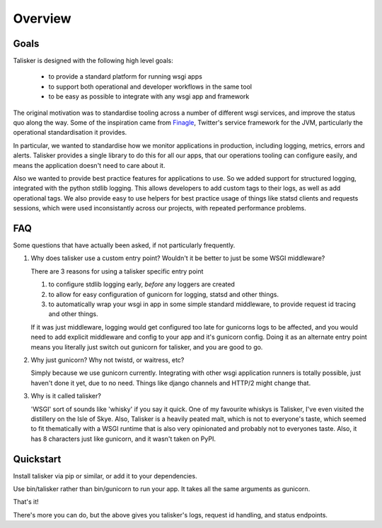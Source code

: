 .. highlight:: python

========
Overview
========


Goals
-----

Talisker is designed with the following high level goals:

 * to provide a standard platform for running wsgi apps
 * to support both operational and developer workflows in the same tool
 * to be easy as possible to integrate with any wsgi app and framework

The original motivation was to standardise tooling across a number of different
wsgi services, and improve the status quo along the way. Some of the
inspiration came from `Finagle <https://twitter.github.io/finagle/>`_,
Twitter's service framework for the JVM, particularly the operational
standardisation it provides.

In particular, we wanted to standardise how we monitor applications in
production, including logging, metrics, errors and alerts. Talisker provides
a single library to do this for all our apps, that our operations tooling can
configure easily, and means the application doesn't need to care about it.

Also we wanted to provide best practice features for applications to use. So we
added support for structured logging, integrated with the python stdlib
logging. This allows developers to add custom tags to their logs, as well as
add operational tags. We also provide easy to use helpers for best practice
usage of things like statsd clients and requests sessions, which were used
inconsistantly across our projects, with repeated performance problems.


FAQ
---

Some questions that have actually been asked, if not particularly
frequently.

1. Why does talisker use a custom entry point? Wouldn't it be better to just be
   some WSGI middleware?

   There are 3 reasons for using a talisker specific entry point

   1. to configure stdlib logging early, *before* any loggers are created

   2. to allow for easy configuration of gunicorn for logging, statsd and
      other things.

   3. to automatically wrap your wsgi in app in some simple standard
      middleware, to provide request id tracing and other things.

   If it was just middleware, logging would get configured too late for
   gunicorns logs to be affected, and you would need to add explicit middleware
   and config to your app and it's gunicorn config. Doing it as an alternate
   entry point means you literally just switch out gunicorn for talisker, and
   you are good to go.

2. Why just gunicorn? Why not twistd, or waitress, etc?

   Simply because we use gunicorn currently. Integrating with other wsgi
   application runners is totally possible, just haven't done it yet, due to no
   need. Things like django channels and HTTP/2 might change that.

3. Why is it called talisker?

   'WSGI' sort of sounds like 'whisky' if you say it quick. One of my favourite
   whiskys is Talisker, I've even visited the distillery on the Isle of Skye.
   Also, Talisker is a heavily peated malt, which is not to everyone's taste,
   which seemed to fit thematically with a WSGI runtime that is also very
   opinionated and probably not to everyones taste.  Also, it has 8 characters
   just like gunicorn, and it wasn't taken on PyPI.


Quickstart
----------

Install talisker via pip or similar, or add it to your dependencies.

Use bin/talisker rather than bin/gunicorn to run your app. It takes all
the same arguments as gunicorn.

That's it!

There's more you can do, but the above gives you talisker's logs, request
id handling, and status endpoints.

